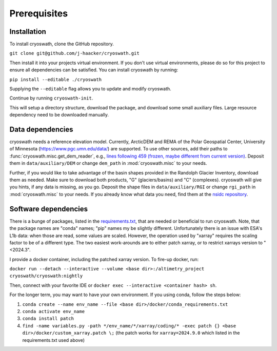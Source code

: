 Prerequisites
=============

.. _install:

Installation
------------

To install cryoswath, clone the GitHub repository.

``git clone git@github.com/j-haacker/cryoswath.git``

Then install it into your projects virtual environment. If you don't use
virtual environments, please do so for this project to ensure all
dependencies can be satisfied. You can install cryoswath by running:

``pip install --editable ./cryoswath``

Supplying the ``--editable`` flag allows you to update and modify cryoswath.

Continue by running ``cryoswath-init``.

This will setup a directory structure, download the package, and download some small auxiliary files.
Large resource dependency need to be downloaded manually.

Data dependencies
-----------------

cryoswath needs a reference elevation model.
Currently, ArcticDEM and REMA of the Polar Geospatial Center, University of Minnesota (https://www.pgc.umn.edu/data/) are supported.
To use other sources, add their paths to :func:`cryoswath.misc.get_dem_reader`, e.g., `lines following 459 (frozen, maybe different from current version) <https://github.com/j-haacker/cryoswath/blob/ed0115618c9f695aa647eb2fe5a4efb61f6050e3/cryoswath/misc.py#L459>`_.
Deposit them in ``data/auxiliary/DEM`` or change ``dem_path`` in :mod:`cryoswath.misc` to your needs.

Further, if you would like to take advantage of the basin shapes provided in the Randolph Glacier Inventory, download them as needed.
Make sure to download both products, "G" (glaciers/basins) and "C" (complexes).
cryoswath will give you hints, if any data is missing, as you go.
Deposit the shape files in ``data/auxiliary/RGI`` or change ``rgi_path`` in :mod:`cryoswath.misc` to your needs.
If you already know what data you need, find them at the `nsidc repository
<https://daacdata.apps.nsidc.org/pub/DATASETS/nsidc0770_rgi_v7/regional_files/>`_.

Software dependencies
---------------------

There is a bunge of packages, listed in the `requirements.txt <https://github.com/j-haacker/cryoswath/blob/main/requirements.txt>`_, that are needed or beneficial to run cryoswath.
Note, that the package names are "conda" names; "pip" names my be slightly different.
Unfortunately there is an issue with ESA's L1b data: when those are read, some values are scaled.
However, the operation used by "xarray" requires the scaling factor to be of a different type.
The two easiest work-arounds are to either patch xarray, or to restrict xarrays version to "<2024.3".

I provide a docker container, including the patched xarray version.
To fire-up docker, run:

``docker run --detach --interactive --volume <base dir>:/altimetry_project cryoswath/cryoswath:nightly``

Then, connect with your favorite IDE or ``docker exec --interactive <container hash> sh``.

For the longer term, you may want to have your own environment. If you using conda, follow the steps below:

1. ``conda create --name env_name --file <base dir>/docker/conda_requirements.txt``
2. ``conda activate env_name``
3. ``conda install patch``
4. ``find -name variables.py -path */env_name/*/xarray/coding/* -exec patch {} <base dir>/docker/custom_xarray.patch \;`` (the patch works for ``xarray=2024.9.0`` which listed in the requirements.txt used above)
